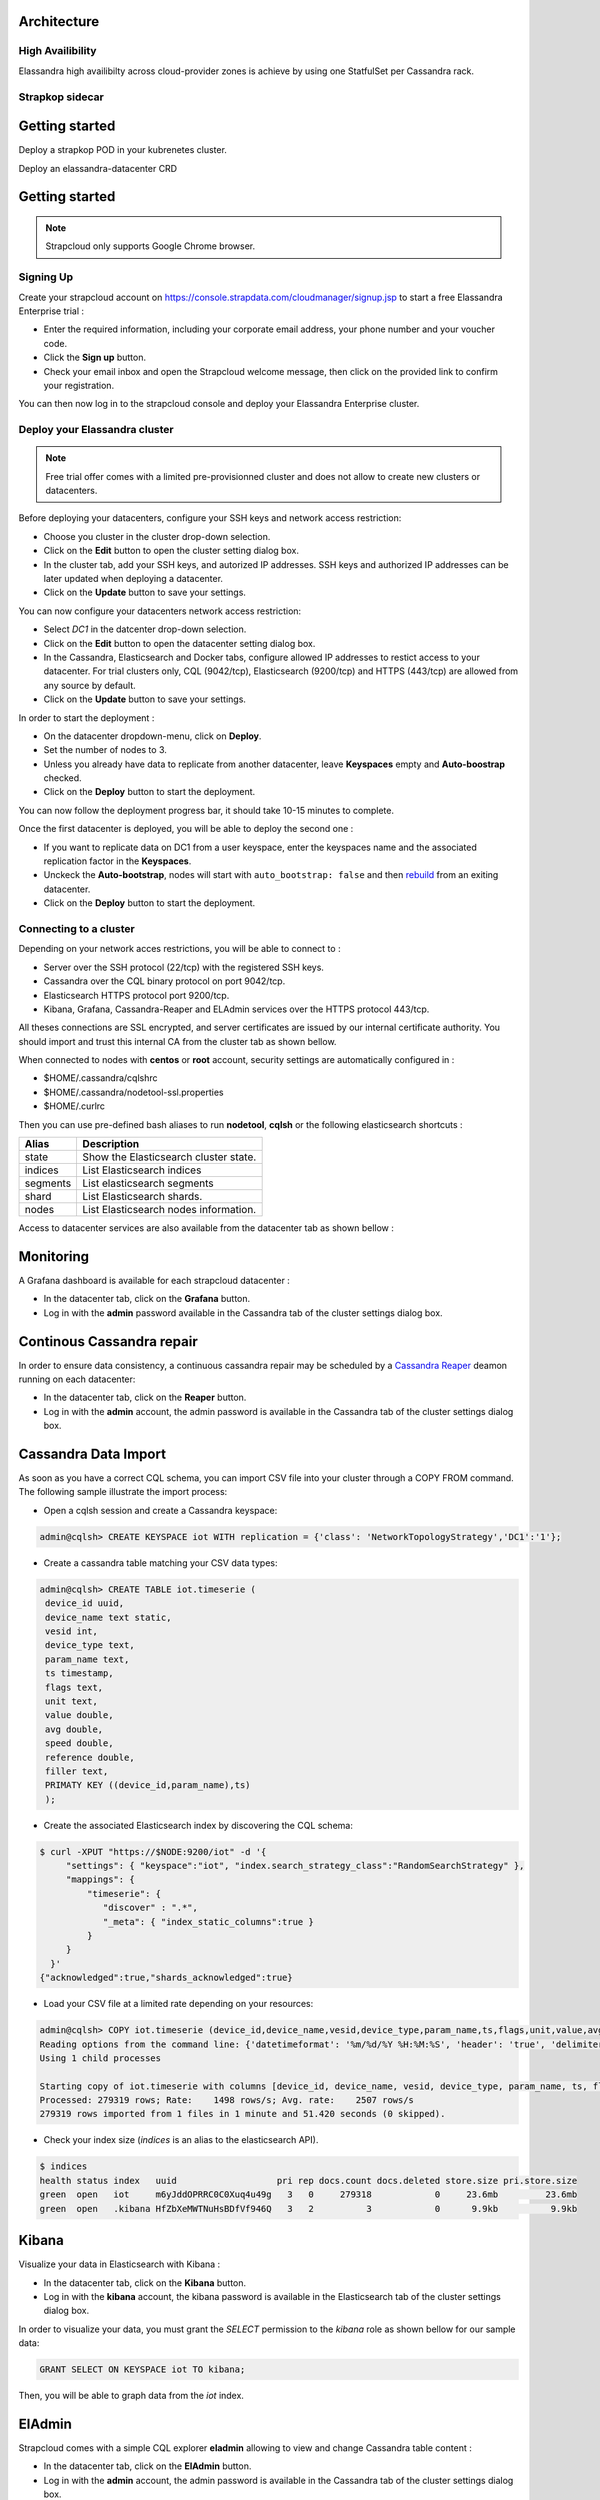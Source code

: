 Architecture
------------

High Availibility
.................

Elassandra high availibilty across cloud-provider zones is achieve by using one StatfulSet per Cassandra rack.


Strapkop sidecar
................

Getting started
---------------

Deploy a strapkop POD in your kubrenetes cluster.

Deploy an elassandra-datacenter CRD







Getting started
---------------

.. note:: Strapcloud only supports Google Chrome browser.

Signing Up
..........

Create your strapcloud account on `https://console.strapdata.com/cloudmanager/signup.jsp <https://console.strapdata.com/cloudmanager/signup.jsp>`_ to start a free Elassandra Enterprise trial :

* Enter the required information, including your corporate email address, your phone number and your voucher code.
* Click the **Sign up** button.
* Check your email inbox and open the Strapcloud welcome message, then click on the provided link to confirm your registration.

.. image:: images/strapcloud-signup.png
   :scale: 60%

You can then now log in to the strapcloud console and deploy your Elassandra Enterprise cluster.

Deploy your Elassandra cluster
..............................

.. note:: Free trial offer comes with a limited pre-provisionned cluster and does not allow to create new clusters or datacenters.

Before deploying your datacenters, configure your SSH keys and network access restriction:

* Choose you cluster in the cluster drop-down selection.
* Click on the **Edit** button to open the cluster setting dialog box.
* In the cluster tab, add your SSH keys, and autorized IP addresses. SSH keys and authorized IP addresses can be later updated when deploying a datacenter.
* Click on the **Update** button to save your settings.

.. image:: images/strapcloud-cluster-settings.png
   :scale: 30%

You can now configure your datacenters network access restriction:

* Select *DC1* in the datcenter drop-down selection.
* Click on the **Edit** button to open the datacenter setting dialog box.
* In the Cassandra, Elasticsearch and Docker tabs, configure allowed IP addresses to restict access to your datacenter. For trial clusters only, CQL (9042/tcp), Elasticsearch (9200/tcp) and HTTPS (443/tcp) are allowed from any source by default.
* Click on the **Update** button to save your settings.

.. image:: images/strapcloud-datacenter-settings.png
   :scale: 50%
   
In order to start the deployment :

* On the datacenter dropdown-menu, click on **Deploy**.
* Set the number of nodes to 3.
* Unless you already have data to replicate from another datacenter, leave **Keyspaces** empty and **Auto-boostrap** checked.
* Click on the **Deploy** button to start the deployment.

.. image:: images/strapcloud-datacenter-deploy.png
   :scale: 40%
   
You can now follow the deployment progress bar, it should take 10-15 minutes to complete.

.. image:: images/strapcloud-datacenter-deploy-progress.png

Once the first datacenter is deployed, you will be able to deploy the second one :

* If you want to replicate data on DC1 from a user keyspace, enter the keyspaces name and the associated replication factor in the **Keyspaces**. 
* Unckeck the **Auto-bootstrap**, nodes will start with ``auto_bootstrap: false`` and then `rebuild <http://cassandra.apache.org/doc/latest/tools/nodetool/rebuild.html>`_ from an exiting datacenter.
* Click on the **Deploy** button to start the deployment.

Connecting to a cluster
.......................

Depending on your network acces restrictions, you will be able to connect to :

* Server over the SSH protocol (22/tcp) with the registered SSH keys. 
* Cassandra over the CQL binary protocol on port 9042/tcp.
* Elasticsearch HTTPS protocol port 9200/tcp.
* Kibana, Grafana, Cassandra-Reaper and ELAdmin services over the HTTPS protocol 443/tcp.

All theses connections are SSL encrypted, and server certificates are issued by our internal certificate authority. You should import and trust this internal CA from the cluster tab as shown bellow.

.. image:: images/strapcloud-cluster-info.png

When connected to nodes with **centos** or **root** account, security settings are automatically configured in :

* $HOME/.cassandra/cqlshrc
* $HOME/.cassandra/nodetool-ssl.properties
* $HOME/.curlrc

Then you can use pre-defined bash aliases to run **nodetool**, **cqlsh** or the following elasticsearch shortcuts :

.. cssclass:: table-bordered

+----------+---------------------------------------+
| Alias    | Description                           |
+==========+=======================================+
| state    | Show the Elasticsearch cluster state. |
+----------+---------------------------------------+
| indices  | List Elasticsearch indices            |
+----------+---------------------------------------+
| segments | List elasticsearch segments           |
+----------+---------------------------------------+
| shard    | List Elasticsearch shards.            |
+----------+---------------------------------------+
| nodes    | List Elasticsearch nodes information. |
+----------+---------------------------------------+

Access to datacenter services are also available from the datacenter tab as shown bellow :
 
.. image:: images/strapcloud-datacenter-info.png

Monitoring
----------

A Grafana dashboard is available for each strapcloud datacenter :

* In the datacenter tab, click on the **Grafana** button.
* Log in with the **admin** password available in the Cassandra tab of the cluster settings dialog box.

.. image:: images/strapcloud-grafana-elassandra-jmx.png

Continous Cassandra repair
--------------------------

In order to ensure data consistency, a continuous cassandra repair may be scheduled by a `Cassandra Reaper <https://http://cassandra-reaper.io/>`_ deamon running on each datacenter:

* In the datacenter tab, click on the **Reaper** button.
* Log in with the **admin** account, the admin password is available in the Cassandra tab of the cluster settings dialog box.

.. image:: images/strapcloud-cassandra-reaper.png

Cassandra Data Import
---------------------

As soon as you have a correct CQL schema, you can import CSV file into your cluster through a COPY FROM command. The following sample illustrate the import process:

* Open a cqlsh session and create a Cassandra keyspace:

.. code::

   admin@cqlsh> CREATE KEYSPACE iot WITH replication = {'class': 'NetworkTopologyStrategy','DC1':'1'};

* Create a cassandra table matching your CSV data types:

.. code::

   admin@cqlsh> CREATE TABLE iot.timeserie ( 
    device_id uuid, 
    device_name text static, 
    vesid int, 
    device_type text, 
    param_name text, 
    ts timestamp, 
    flags text, 
    unit text, 
    value double, 
    avg double, 
    speed double, 
    reference double, 
    filler text,
    PRIMATY KEY ((device_id,param_name),ts)
    );

* Create the associated Elasticsearch index by discovering the CQL schema:

.. code::

   $ curl -XPUT "https://$NODE:9200/iot" -d '{ 
        "settings": { "keyspace":"iot", "index.search_strategy_class":"RandomSearchStrategy" },
        "mappings": {
            "timeserie": { 
               "discover" : ".*", 
               "_meta": { "index_static_columns":true }
            }
        }
     }'
   {"acknowledged":true,"shards_acknowledged":true}

* Load your CSV file at a limited rate depending on your resources:

.. code::

   admin@cqlsh> COPY iot.timeserie (device_id,device_name,vesid,device_type,param_name,ts,flags,unit,value,avg,speed,reference,filler) FROM '/tmp/histo-2018.csv' WITH DELIMITER=';' AND header=true AND DATETIMEFORMAT='%m/%d/%Y %H:%M:%S' AND NULL=null AND INGESTRATE=2500;
   Reading options from the command line: {'datetimeformat': '%m/%d/%Y %H:%M:%S', 'header': 'true', 'delimiter': ';', 'null': 'null', 'ingestrate': '2500'}
   Using 1 child processes
   
   Starting copy of iot.timeserie with columns [device_id, device_name, vesid, device_type, param_name, ts, flags, unit, value, avg, speed, reference, filler].
   Processed: 279319 rows; Rate:    1498 rows/s; Avg. rate:    2507 rows/s
   279319 rows imported from 1 files in 1 minute and 51.420 seconds (0 skipped).

* Check your index size (*indices* is an alias to the elasticsearch API).

.. code::

   $ indices
   health status index   uuid                   pri rep docs.count docs.deleted store.size pri.store.size
   green  open   iot     m6yJddOPRRC0C0Xuq4u49g   3   0     279318            0     23.6mb         23.6mb
   green  open   .kibana HfZbXeMWTNuHsBDfVf946Q   3   2          3            0      9.9kb          9.9kb

Kibana
------

Visualize your data in Elasticsearch with Kibana :

* In the datacenter tab, click on the **Kibana** button.
* Log in with the **kibana** account, the kibana password is available in the Elasticsearch tab of the cluster settings dialog box.

In order to visualize your data, you must grant the *SELECT* permission to the *kibana* role as shown bellow for our sample data:

.. code::

   GRANT SELECT ON KEYSPACE iot TO kibana;

Then, you will be able to graph data from the *iot* index.

.. image:: images/strapcloud-kibana-iot.png

ElAdmin
-------

Strapcloud comes with a simple CQL explorer **eladmin** allowing to view and change Cassandra table content :

* In the datacenter tab, click on the **ElAdmin** button.
* Log in with the **admin** account, the admin password is available in the Cassandra tab of the cluster settings dialog box.

.. image:: images/strapcloud-eladmin-iot.png

Apache Spark
------------

If the Apache Spark service is enabled, you can connect over SSH to a node, switch to the *spark* linux user, and submit a spark job or open a spark shell by launching the pre-configured *myshell.sh*:

.. code::

   $ sudo su - spark
   $ cd /opt/spark-2.1.1-bin-hadoop2.7/
   $ ./myshell.sh
   ...
   Spark context Web UI available at http://54.38.40.142:4040
   Spark context available as 'sc' (master = spark://10.16.0.2:7077, app id = app-20180323001741-0002).
   Spark session available as 'spark'.
   Welcome to
         ____              __
        / __/__  ___ _____/ /__
       _\ \/ _ \/ _ `/ __/  '_/
      /___/ .__/\_,_/_/ /_/\_\   version 2.1.1
         /_/
            
   Using Scala version 2.11.8 (Java HotSpot(TM) 64-Bit Server VM, Java 1.8.0_162)
   Type in expressions to have them evaluated.
   Type :help for more information.
   
   scala> 

In order to access a user keyspace, you should grant the *SELECT* permission to the role *spark*:

.. code :

   admin@cqlsh> GRANT SELECT ON KEYSPACE iot TO spark;
   
Then you will be able to read your data from spark as follow:

.. code::

   import com.datastax.spark.connector._
   import org.apache.spark.sql.cassandra._
   import org.apache.spark.{SparkConf, SparkContext}
   
   scala>val cf = spark.read.format("org.apache.spark.sql.cassandra").options(Map( "table" -> "timeserie", "keyspace" -> "iot")).load()
   cf: org.apache.spark.sql.DataFrame = [device_id: string, param_name: string ... 11 more fields]
   
   scala> cf.show(10);
   +--------------------+------------------+--------------------+----+--------------------+-----------+------+------+---------+-----+----+----------+-----+
   |           device_id|        param_name|                  ts| avg|         device_name|device_type|filler| flags|reference|speed|unit|     value|vesid|
   +--------------------+------------------+--------------------+----+--------------------+-----------+------+------+---------+-----+----+----------+-----+
   |b91f0cd5-936c-46f...|SE03_Rlt NU328E_03|2017-06-28 09:37:...|null|X477300EE-model1 ...|    History|      |196610|     null| null|m/s²|0.00484548|    3|
   |b91f0cd5-936c-46f...|SE03_Rlt NU328E_03|2017-06-28 09:50:...|null|X477300EE-model1 ...|    History|      |     2|     null| null|m/s²|0.00622862|    3|
   |b91f0cd5-936c-46f...|SE03_Rlt NU328E_03|2017-06-28 10:08:...|null|X477300EE-model1 ...|    History|      |     2|     null| null|m/s²|0.00552573|    3|
   |b91f0cd5-936c-46f...|SE03_Rlt NU328E_03|2017-06-28 10:16:...|null|X477300EE-model1 ...|    History|      |     2|     null| null|m/s²|0.00561744|    3|
   |b91f0cd5-936c-46f...|SE03_Rlt NU328E_03|2017-06-28 10:29:...|null|X477300EE-model1 ...|    History|      |     2|     null| null|m/s²|0.00546834|    3|
   |b91f0cd5-936c-46f...|SE03_Rlt NU328E_03|2017-06-28 10:41:...|null|X477300EE-model1 ...|    History|      |     2|     null| null|m/s²| 0.0056335|    3|
   |b91f0cd5-936c-46f...|SE03_Rlt NU328E_03|2017-06-28 11:00:...|null|X477300EE-model1 ...|    History|      |     2|     null| null|m/s²|0.00539362|    3|
   |b91f0cd5-936c-46f...|SE03_Rlt NU328E_03|2017-06-28 11:13:...|null|X477300EE-model1 ...|    History|      |     2|     null| null|m/s²|0.00573572|    3|
   |b91f0cd5-936c-46f...|SE03_Rlt NU328E_03|2017-06-28 11:26:...|null|X477300EE-model1 ...|    History|      |     2|     null| null|m/s²|0.00562438|    3|
   |b91f0cd5-936c-46f...|SE03_Rlt NU328E_03|2017-06-28 11:40:...|null|X477300EE-model1 ...|    History|      |     2|     null| null|m/s²|0.00534293|    3|
   +--------------------+------------------+--------------------+----+--------------------+-----------+------+------+---------+-----+----+----------+-----+
   only showing top 10 rows

The Spark Web UI is available on the standard port 4040 to monitor and inspect job execution in a web browser. 
If you need to run more than spark application (SparkContext), please contact the strapdata support to open additional ports.

.. image:: images/strapcloud-spark-driver-ui.png


